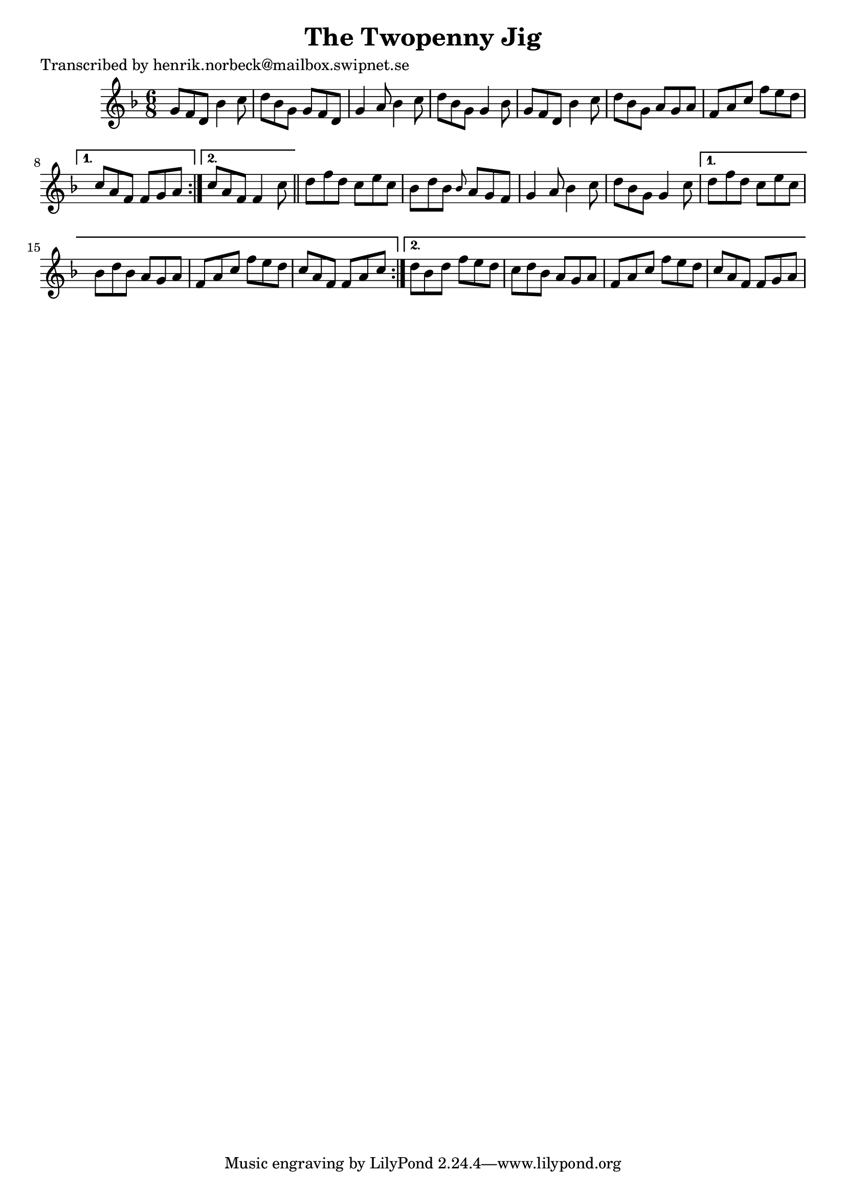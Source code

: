 
\version "2.16.2"
% automatically converted by musicxml2ly from xml/1061_hn.xml

%% additional definitions required by the score:
\language "english"


\header {
    poet = "Transcribed by henrik.norbeck@mailbox.swipnet.se"
    encoder = "abc2xml version 63"
    encodingdate = "2015-01-25"
    title = "The Twopenny Jig"
    }

\layout {
    \context { \Score
        autoBeaming = ##f
        }
    }
PartPOneVoiceOne =  \relative g' {
    \repeat volta 2 {
        \repeat volta 2 {
            \key f \major \time 6/8 g8 [ f8 d8 ] bf'4 c8 | % 2
            d8 [ bf8 g8 ] g8 [ f8 d8 ] | % 3
            g4 a8 bf4 c8 | % 4
            d8 [ bf8 g8 ] g4 bf8 | % 5
            g8 [ f8 d8 ] bf'4 c8 | % 6
            d8 [ bf8 g8 ] a8 [ g8 a8 ] | % 7
            f8 [ a8 c8 ] f8 [ e8 d8 ] }
        \alternative { {
                | % 8
                c8 [ a8 f8 ] f8 [ g8 a8 ] }
            {
                | % 9
                c8 [ a8 f8 ] f4 c'8 }
            } \bar "||"
        d8 [ f8 d8 ] c8 [ e8 c8 ] | % 11
        bf8 [ d8 bf8 ] \grace { bf8 } a8 [ g8 f8 ] | % 12
        g4 a8 bf4 c8 | % 13
        d8 [ bf8 g8 ] g4 c8 }
    \alternative { {
            | % 14
            d8 [ f8 d8 ] c8 [ e8 c8 ] | % 15
            bf8 [ d8 bf8 ] a8 [ g8 a8 ] | % 16
            f8 [ a8 c8 ] f8 [ e8 d8 ] | % 17
            c8 [ a8 f8 ] f8 [ a8 c8 ] }
        {
            | % 18
            d8 [ bf8 d8 ] f8 [ e8 d8 ] | % 19
            c8 [ d8 bf8 ] a8 [ g8 a8 ] | \barNumberCheck #20
            f8 [ a8 c8 ] f8 [ e8 d8 ] | % 21
            c8 [ a8 f8 ] f8 [ g8 a8 ] }
        } }


% The score definition
\score {
    <<
        \new Staff <<
            \context Staff << 
                \context Voice = "PartPOneVoiceOne" { \PartPOneVoiceOne }
                >>
            >>
        
        >>
    \layout {}
    % To create MIDI output, uncomment the following line:
    %  \midi {}
    }

